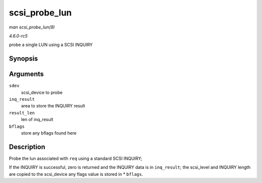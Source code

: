 .. -*- coding: utf-8; mode: rst -*-

.. _API-scsi-probe-lun:

==============
scsi_probe_lun
==============

*man scsi_probe_lun(9)*

*4.6.0-rc5*

probe a single LUN using a SCSI INQUIRY


Synopsis
========

.. c:function:: int scsi_probe_lun( struct scsi_device * sdev, unsigned char * inq_result, int result_len, int * bflags )

Arguments
=========

``sdev``
    scsi_device to probe

``inq_result``
    area to store the INQUIRY result

``result_len``
    len of inq_result

``bflags``
    store any bflags found here


Description
===========

Probe the lun associated with ``req`` using a standard SCSI INQUIRY;

If the INQUIRY is successful, zero is returned and the INQUIRY data is
in ``inq_result``; the scsi_level and INQUIRY length are copied to the
scsi_device any flags value is stored in * ``bflags``.


.. ------------------------------------------------------------------------------
.. This file was automatically converted from DocBook-XML with the dbxml
.. library (https://github.com/return42/sphkerneldoc). The origin XML comes
.. from the linux kernel, refer to:
..
.. * https://github.com/torvalds/linux/tree/master/Documentation/DocBook
.. ------------------------------------------------------------------------------
